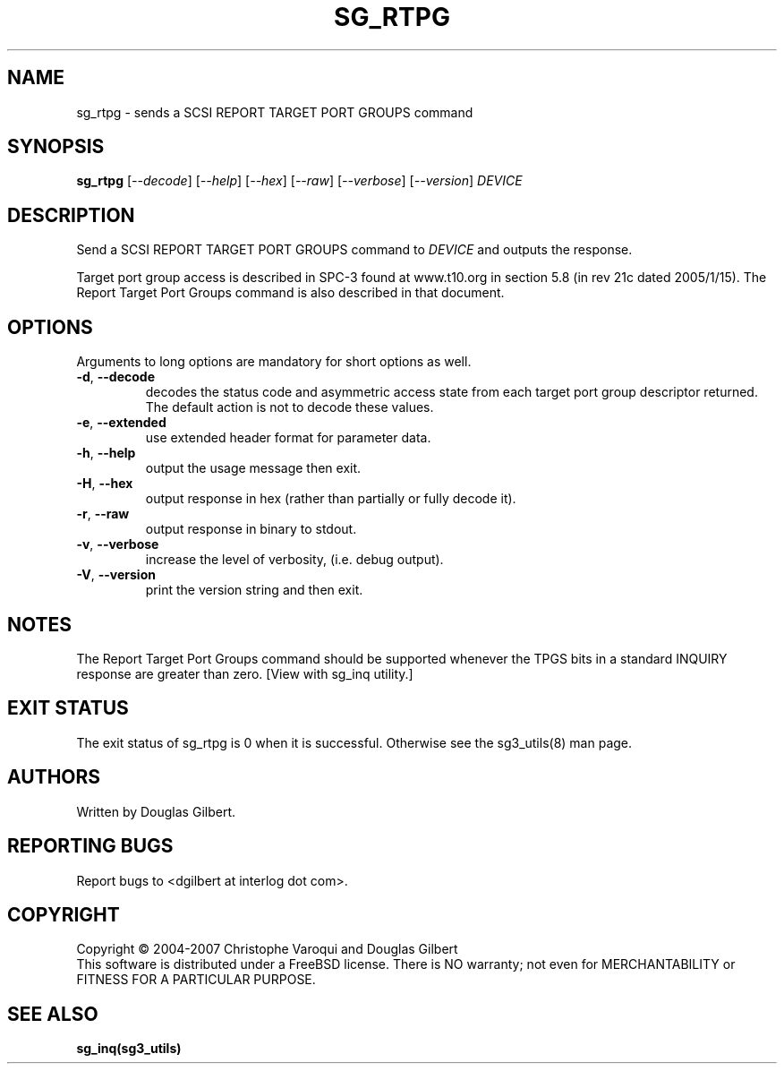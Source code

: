 .TH SG_RTPG "8" "January 2007" "sg3_utils\-1.23" SG3_UTILS
.SH NAME
sg_rtpg \- sends a SCSI REPORT TARGET PORT GROUPS command
.SH SYNOPSIS
.B sg_rtpg
[\fI\-\-decode\fR] [\fI\-\-help\fR] [\fI\-\-hex\fR] [\fI\-\-raw\fR]
[\fI\-\-verbose\fR] [\fI\-\-version\fR] \fIDEVICE\fR
.SH DESCRIPTION
.\" Add any additional description here
.PP
Send a SCSI REPORT TARGET PORT GROUPS command to \fIDEVICE\fR and
outputs the response.
.PP
Target port group access is described in SPC\-3 found at www.t10.org
in section 5.8 (in rev 21c dated 2005/1/15). The Report Target Port
Groups command is also described in that document.
.SH OPTIONS
Arguments to long options are mandatory for short options as well.
.TP
\fB\-d\fR, \fB\-\-decode\fR
decodes the status code and asymmetric access state from each
target port group descriptor returned. The default action is not
to decode these values.
.TP
\fB\-e\fR, \fB\-\-extended\fR
use extended header format for parameter data.
.TP
\fB\-h\fR, \fB\-\-help\fR
output the usage message then exit.
.TP
\fB\-H\fR, \fB\-\-hex\fR
output response in hex (rather than partially or fully decode it).
.TP
\fB\-r\fR, \fB\-\-raw\fR
output response in binary to stdout.
.TP
\fB\-v\fR, \fB\-\-verbose\fR
increase the level of verbosity, (i.e. debug output).
.TP
\fB\-V\fR, \fB\-\-version\fR
print the version string and then exit.
.SH NOTES
The Report Target Port Groups command should be supported whenever the TPGS
bits in a standard INQUIRY response are greater than zero. [View with
sg_inq utility.]
.SH EXIT STATUS
The exit status of sg_rtpg is 0 when it is successful. Otherwise see
the sg3_utils(8) man page.
.SH AUTHORS
Written by Douglas Gilbert.
.SH "REPORTING BUGS"
Report bugs to <dgilbert at interlog dot com>.
.SH COPYRIGHT
Copyright \(co 2004\-2007 Christophe Varoqui and Douglas Gilbert
.br
This software is distributed under a FreeBSD license. There is NO
warranty; not even for MERCHANTABILITY or FITNESS FOR A PARTICULAR PURPOSE.
.SH "SEE ALSO"
.B sg_inq(sg3_utils)

